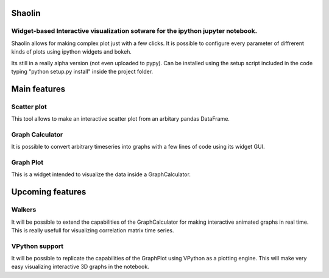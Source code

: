 =======
Shaolin
=======
********************************************************************************
Widget-based Interactive visualization sotware for the ipython jupyter notebook.
********************************************************************************

Shaolin allows for making complex plot just with a few clicks. It is possible to configure every parameter of diffrerent kinds of plots using ipython widgets and bokeh.

Its still in a really alpha version (not even uploaded to pypy). Can be installed using the setup script included in the code typing "python setup.py install" inside the project folder.

=============
Main features
=============

************
Scatter plot
************

This tool allows to make an interactive scatter plot from an arbitary pandas DataFrame.

****************
Graph Calculator
****************

It is possible to convert arbitrary timeseries into graphs with a few lines of code using its widget GUI.

**********
Graph Plot
**********

This is a widget intended to visualize the data inside a GraphCalculator.


=================
Upcoming features
=================

*******
Walkers
*******

It will be possible to extend the capabilities of the GraphCalculator for making interactive animated graphs in real time. This is really usefull for visualizing correlation matrix time series. 

***************
VPython support
***************
It will be possible to replicate the capabilities of the GraphPlot using VPython as a plotting engine. This will make very easy visualizing interactive 3D graphs in the notebook. 
